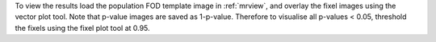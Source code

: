 To view the results load the population FOD template image in :ref:`mrview`, and overlay the fixel images using the vector plot tool. Note that p-value images are saved as 1-p-value. Therefore to visualise all p-values < 0.05, threshold the fixels using the fixel plot tool at 0.95.

